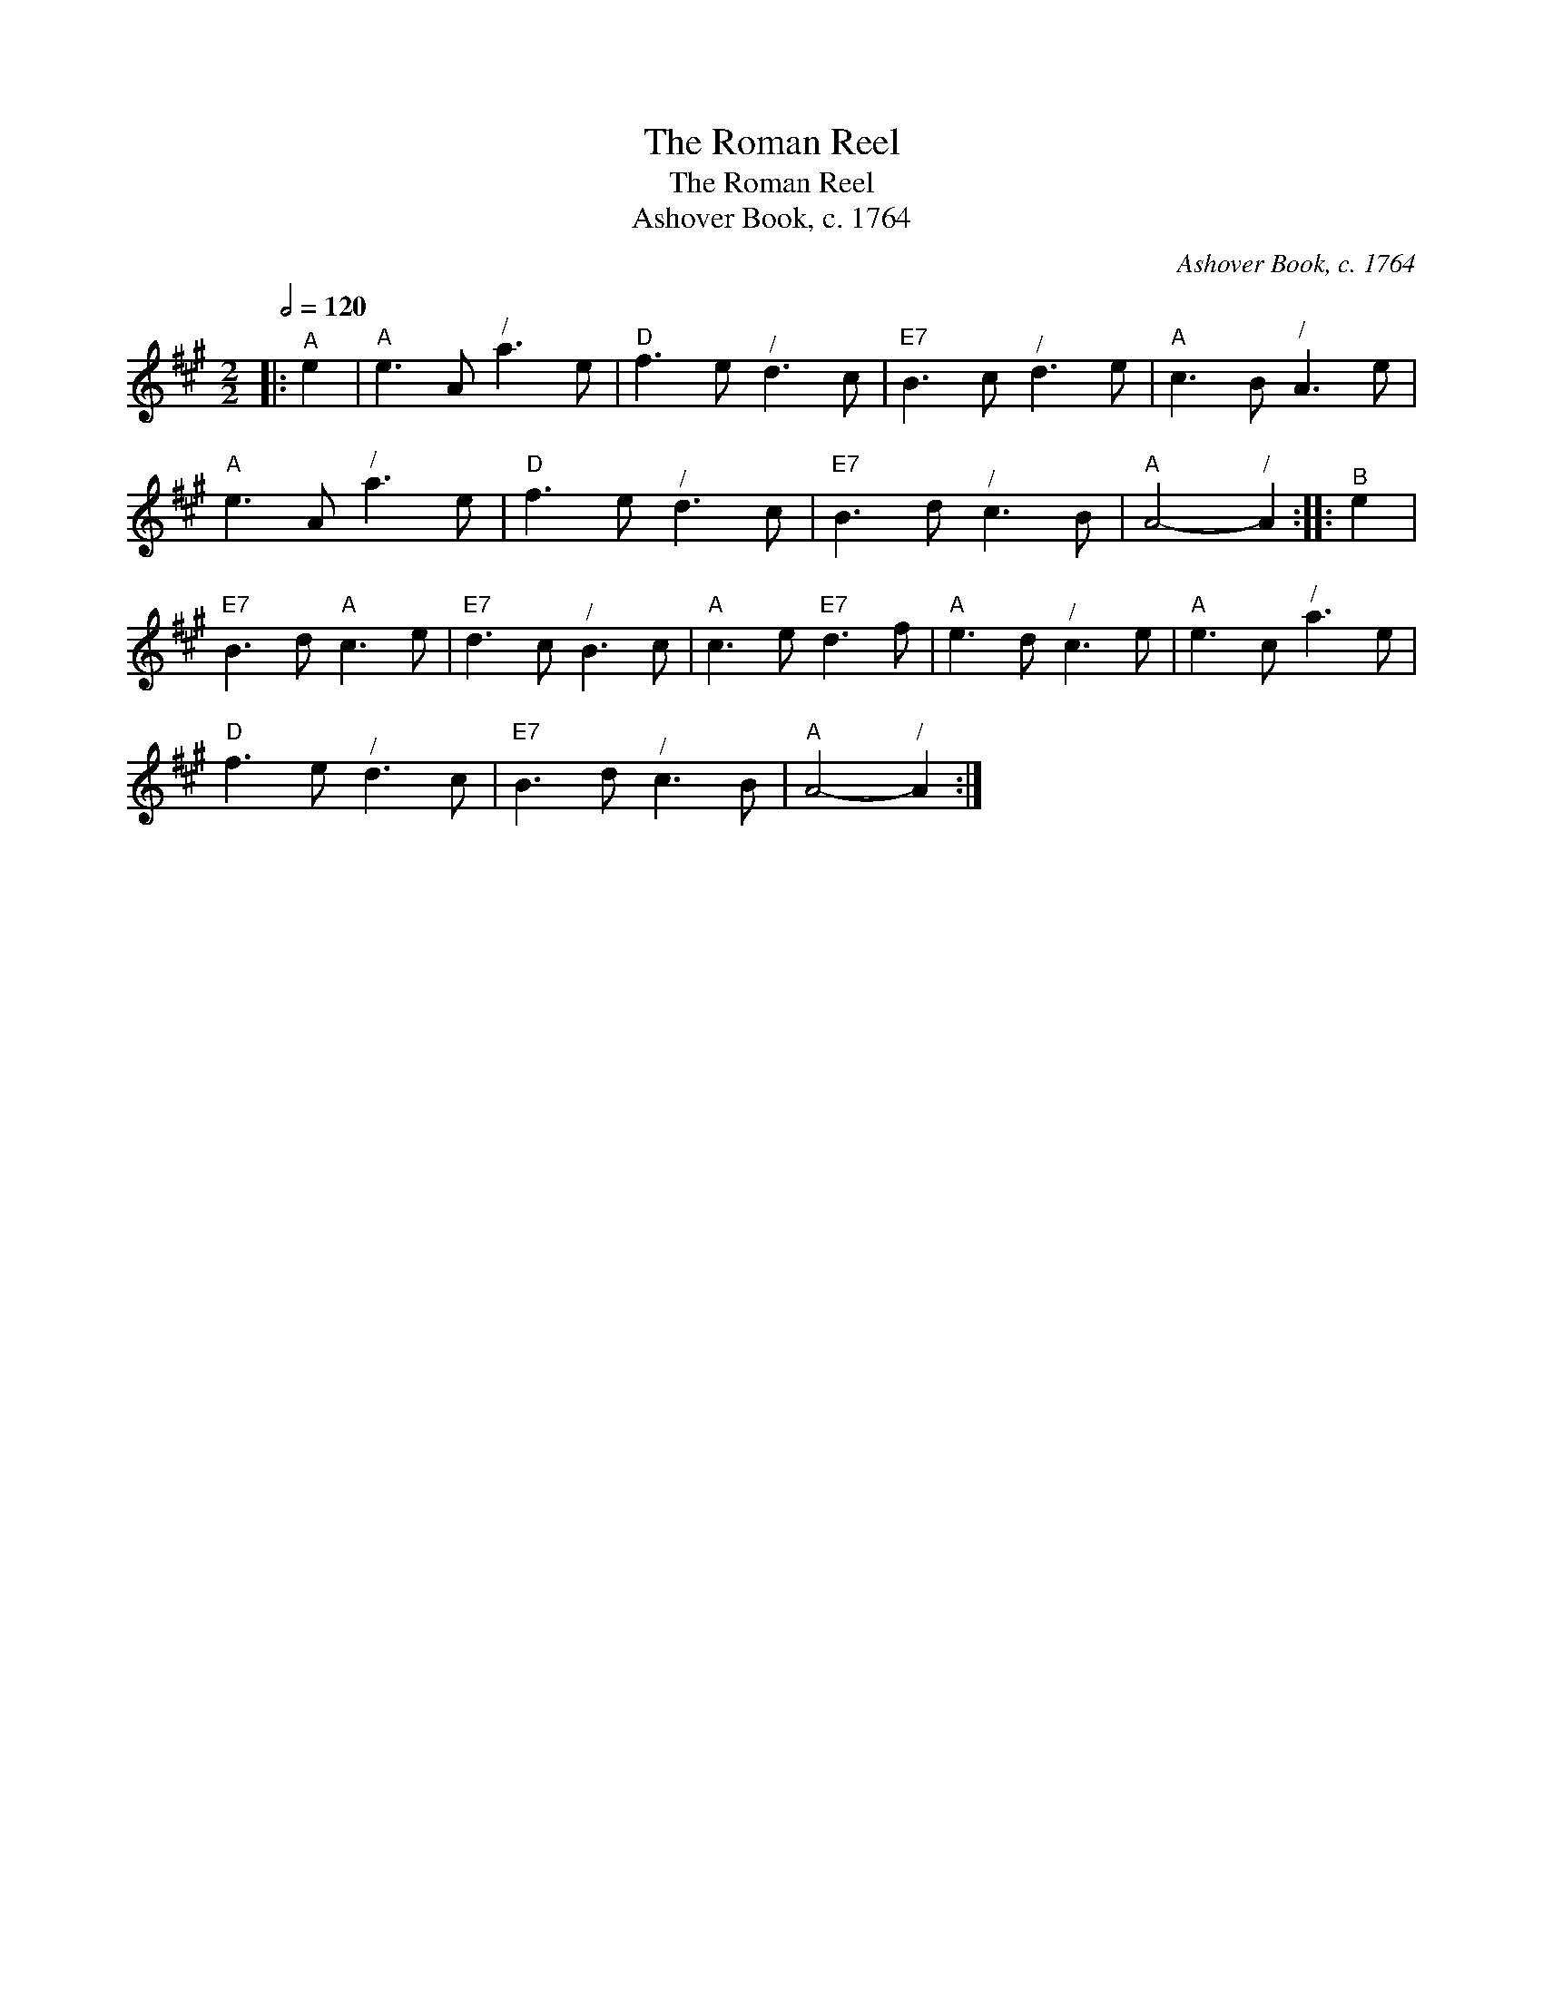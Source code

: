 X:1
T:The Roman Reel
T:The Roman Reel
T:Ashover Book, c. 1764
C:Ashover Book, c. 1764
L:1/8
Q:1/2=120
M:2/2
K:A
V:1 treble 
V:1
|:"^A" e2 |"A" e3 A"^/" a3 e |"D" f3 e"^/" d3 c |"E7" B3 c"^/" d3 e |"A" c3 B"^/" A3 e | %5
"A" e3 A"^/" a3 e |"D" f3 e"^/" d3 c |"E7" B3 d"^/" c3 B |"A" A4-"^/" A2 ::"^B" e2 | %10
"E7" B3 d"A" c3 e |"E7" d3 c"^/" B3 c |"A" c3 e"E7" d3 f |"A" e3 d"^/" c3 e |"A" e3 c"^/" a3 e | %15
"D" f3 e"^/" d3 c |"E7" B3 d"^/" c3 B |"A" A4-"^/" A2 :| %18

